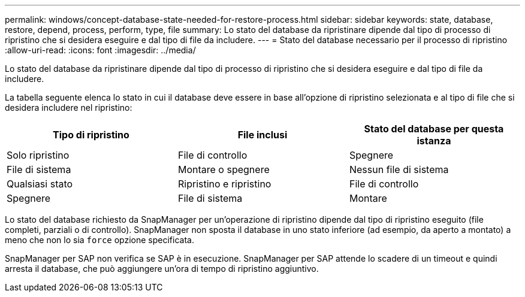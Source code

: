 ---
permalink: windows/concept-database-state-needed-for-restore-process.html 
sidebar: sidebar 
keywords: state, database, restore, depend, process, perform, type, file 
summary: Lo stato del database da ripristinare dipende dal tipo di processo di ripristino che si desidera eseguire e dal tipo di file da includere. 
---
= Stato del database necessario per il processo di ripristino
:allow-uri-read: 
:icons: font
:imagesdir: ../media/


[role="lead"]
Lo stato del database da ripristinare dipende dal tipo di processo di ripristino che si desidera eseguire e dal tipo di file da includere.

La tabella seguente elenca lo stato in cui il database deve essere in base all'opzione di ripristino selezionata e al tipo di file che si desidera includere nel ripristino:

|===
| Tipo di ripristino | File inclusi | Stato del database per questa istanza 


 a| 
Solo ripristino
 a| 
File di controllo
 a| 
Spegnere



 a| 
File di sistema
 a| 
Montare o spegnere



 a| 
Nessun file di sistema
 a| 
Qualsiasi stato



 a| 
Ripristino e ripristino
 a| 
File di controllo
 a| 
Spegnere



 a| 
File di sistema
 a| 
Montare



 a| 
Nessun file di sistema
 a| 
Montare o aprire

|===
Lo stato del database richiesto da SnapManager per un'operazione di ripristino dipende dal tipo di ripristino eseguito (file completi, parziali o di controllo). SnapManager non sposta il database in uno stato inferiore (ad esempio, da aperto a montato) a meno che non lo sia `force` opzione specificata.

SnapManager per SAP non verifica se SAP è in esecuzione. SnapManager per SAP attende lo scadere di un timeout e quindi arresta il database, che può aggiungere un'ora di tempo di ripristino aggiuntivo.
